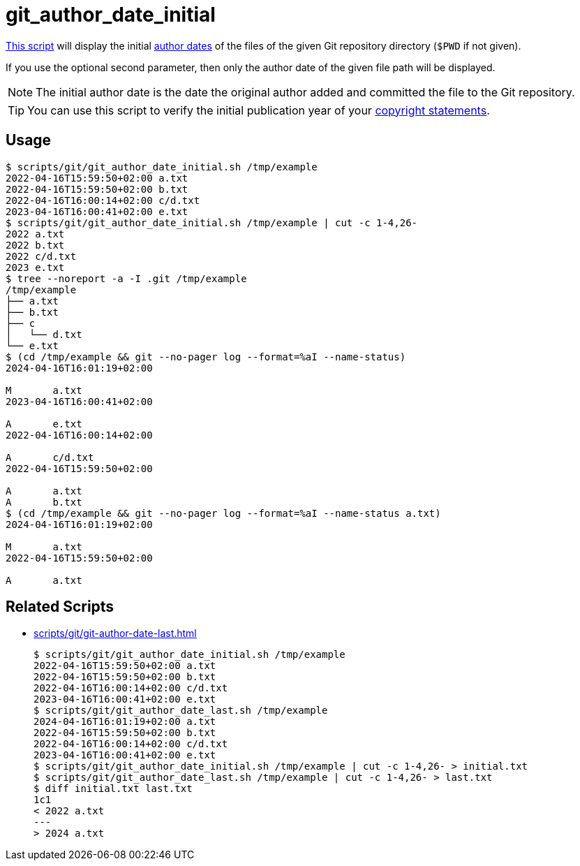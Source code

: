 // SPDX-FileCopyrightText: © 2024 Sebastian Davids <sdavids@gmx.de>
// SPDX-License-Identifier: Apache-2.0
= git_author_date_initial
:script_url: https://github.com/sdavids/sdavids-shell-misc/blob/main/scripts/git/git_author_date_initial.sh

{script_url}[This script^] will display the initial https://git-scm.com/book/en/v2/Distributed-Git-Maintaining-a-Project#_git_am[author dates] of the files of the given Git repository directory (`$PWD` if not given).

If you use the optional second parameter, then only the author date of the given file path will be displayed.

[NOTE]
====
The initial author date is the date the original author added and committed the file to the Git repository.
====

[TIP]
====
You can use this script to verify the initial publication year of your https://reuse.software/faq/#years-copyright[copyright statements].
====

== Usage

[,console]
----
$ scripts/git/git_author_date_initial.sh /tmp/example
2022-04-16T15:59:50+02:00 a.txt
2022-04-16T15:59:50+02:00 b.txt
2022-04-16T16:00:14+02:00 c/d.txt
2023-04-16T16:00:41+02:00 e.txt
$ scripts/git/git_author_date_initial.sh /tmp/example | cut -c 1-4,26-
2022 a.txt
2022 b.txt
2022 c/d.txt
2023 e.txt
$ tree --noreport -a -I .git /tmp/example
/tmp/example
├── a.txt
├── b.txt
├── c
│   └── d.txt
└── e.txt
$ (cd /tmp/example && git --no-pager log --format=%aI --name-status)
2024-04-16T16:01:19+02:00

M       a.txt
2023-04-16T16:00:41+02:00

A       e.txt
2022-04-16T16:00:14+02:00

A       c/d.txt
2022-04-16T15:59:50+02:00

A       a.txt
A       b.txt
$ (cd /tmp/example && git --no-pager log --format=%aI --name-status a.txt)
2024-04-16T16:01:19+02:00

M       a.txt
2022-04-16T15:59:50+02:00

A       a.txt
----

== Related Scripts

* xref:scripts/git/git-author-date-last.adoc[]
+
[,console]
----
$ scripts/git/git_author_date_initial.sh /tmp/example
2022-04-16T15:59:50+02:00 a.txt
2022-04-16T15:59:50+02:00 b.txt
2022-04-16T16:00:14+02:00 c/d.txt
2023-04-16T16:00:41+02:00 e.txt
$ scripts/git/git_author_date_last.sh /tmp/example
2024-04-16T16:01:19+02:00 a.txt
2022-04-16T15:59:50+02:00 b.txt
2022-04-16T16:00:14+02:00 c/d.txt
2023-04-16T16:00:41+02:00 e.txt
$ scripts/git/git_author_date_initial.sh /tmp/example | cut -c 1-4,26- > initial.txt
$ scripts/git/git_author_date_last.sh /tmp/example | cut -c 1-4,26- > last.txt
$ diff initial.txt last.txt
1c1
< 2022 a.txt
---
> 2024 a.txt
----
